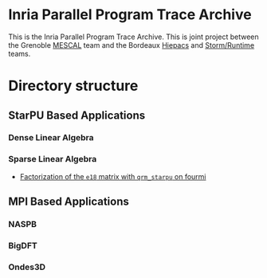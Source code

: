 # -*- coding: utf-8 -*-
#+STARTUP: overview indent inlineimages logdrawer
#+EXPORT_EXCLUDE_TAGS: noexport

* Inria Parallel Program Trace Archive
This is the Inria Parallel Program Trace Archive. This is joint
project between the Grenoble [[http://mescal.imag.fr/][MESCAL]] team and the Bordeaux [[https://team.inria.fr/hiepacs/][Hiepacs]] and
[[http://runtime.bordeaux.inria.fr/][Storm/Runtime]] teams.
* Directory structure
** StarPU Based Applications
*** Dense Linear Algebra
*** Sparse Linear Algebra
- [[file:data/qrm_starpu/e18/index.org][Factorization of the =e18= matrix with =qrm_starpu= on fourmi]] 
** MPI Based Applications
*** NASPB
*** BigDFT
*** Ondes3D
